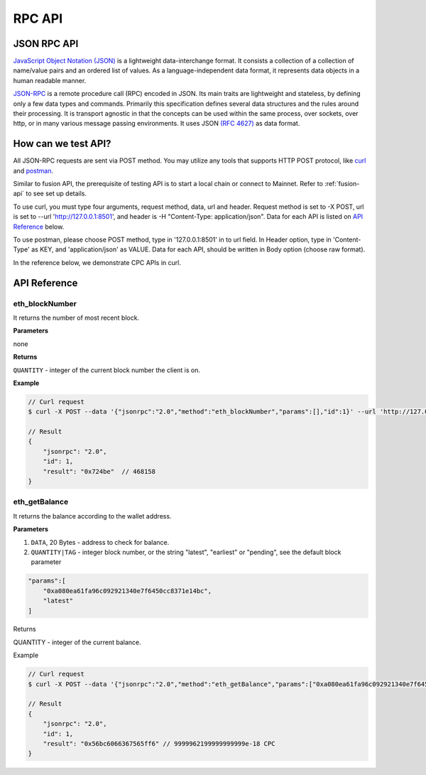 RPC API
=============


JSON RPC API
---------------

`JavaScript Object Notation (JSON) <http://json.org/>`_ is a lightweight data-interchange format.
It consists a collection of a collection of name/value pairs and an ordered list of values.
As a language-independent data format, it represents data objects in a human readable manner.

`JSON-RPC <https://www.jsonrpc.org/specification>`_ is a remote procedure call (RPC) encoded in JSON.
Its main traits are lightweight and stateless, by defining only a few data types and commands.
Primarily this specification defines several data structures and the rules around their processing.
It is transport agnostic in that the concepts can be used within the same process, over sockets, over http, or in many various message passing environments.
It uses JSON `(RFC 4627) <https://www.ietf.org/rfc/rfc4627.txt>`_ as data format.


How can we test API?
----------------

All JSON-RPC requests are sent via POST method.
You may utilize any tools that supports HTTP POST protocol,
like `curl <https://curl.haxx.se/>`_ and `postman <https://www.getpostman.com/>`_.

Similar to fusion API, the prerequisite of testing API is to start a local chain or connect to Mainnet.
Refer to :ref:`fusion-api` to see set up details.

To use curl, you must type four arguments, request method, data, url and header.
Request method is set to -X POST, url is set to --url 'http://127.0.0.1:8501', and header is -H "Content-Type: application/json".
Data for each API is listed on `API Reference`_ below.

To use postman, please choose POST method, type in '127.0.0.1:8501' in to url field.
In Header option, type in 'Content-Type' as KEY, and 'application/json' as VALUE.
Data for each API, should be written in Body option (choose raw format).

In the reference below, we demonstrate CPC APIs in curl.


API Reference
---------------

eth_blockNumber
*******************

It returns the number of most recent block.

**Parameters**

none

**Returns**

``QUANTITY`` - integer of the current block number the client is on.

**Example**

.. code-block:: shell

    // Curl request
    $ curl -X POST --data '{"jsonrpc":"2.0","method":"eth_blockNumber","params":[],"id":1}' --url 'http://127.0.0.1:8501' -H "Content-Type: application/json"

    // Result
    {
        "jsonrpc": "2.0",
        "id": 1,
        "result": "0x724be"  // 468158
    }


eth_getBalance
*******************

It returns the balance according to the wallet address.

**Parameters**

1. ``DATA``, 20 Bytes - address to check for balance.

#. ``QUANTITY|TAG`` - integer block number, or the string "latest", "earliest" or "pending", see the default block parameter

.. code-block:: shell

    "params":[
        "0xa080ea61fa96c092921340e7f6450cc8371e14bc",
        "latest"
    ]

Returns

QUANTITY - integer of the current balance.

Example

.. code-block:: shell

    // Curl request
    $ curl -X POST --data '{"jsonrpc":"2.0","method":"eth_getBalance","params":["0xa080ea61fa96c092921340e7f6450cc8371e14bc", "latest"],"id":1}' --url 'http://127.0.0.1:8501' -H "Content-Type: application/json"

    // Result
    {
        "jsonrpc": "2.0",
        "id": 1,
        "result": "0x56bc6066367565ff6" // 9999962199999999999e-18 CPC
    }

